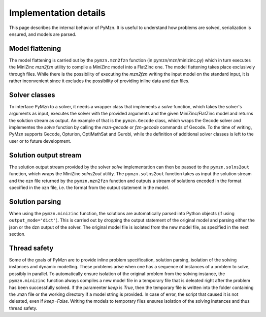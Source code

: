 Implementation details
======================

This page describes the internal behavior of PyMzn. It is useful to understand
how problems are solved, serialization is ensured, and models are parsed.

Model flattening
----------------
The model flattening is carried out by the ``pymzn.mzn2fzn`` function
(in pymzn/mzn/minizinc.py) which in turn executes the MiniZinc *mzn2fzn*
utility to compile a MiniZinc model into a FlatZinc one.
The model flattening takes place exclusively through files. While
there is the possibility of executing the *mzn2fzn* writing the input model on
the standard input, it is rather inconvenient since it excludes the possibility
of providing inline data and dzn files.

Solver classes
--------------
To interface PyMzn to a solver, it needs a wrapper class that implements a
`solve` function, which takes the solver's arguments as input, executes the
solver with the provided arguments and the given MiniZinc/FlatZinc model and
returns the solution stream as output.  An example of that is the
``pymzn.Gecode`` class, which wraps the Gecode solver and implementes the
`solve` function by calling the *mzn-gecode* or *fzn-gecode* commands of Gecode.
To the time of writing, PyMzn supports Gecode, Opturion, OptiMathSat and Gurobi,
while the definition of additional solver classes is left to the user or to
future development.

Solution output stream
----------------------
The solution output stream provided by the solver `solve` implementation can
then be passed to the ``pymzn.solns2out`` function, which wraps the MiniZinc
*solns2out* utility. The ``pymzn.solns2out`` function takes as input the
solution stream and the ozn file returned by the ``pymzn.mzn2fzn`` function and
outputs a stream of solutions encoded in the format specified in the ozn file,
i.e. the format from the output statement in the model.

Solution parsing
----------------
When using the ``pymzn.minizinc`` function, the solutions are automatically
parsed into Python objects (if using ``output_mode='dict'``). This is carried out
by dropping the output statement of the original model and parsing either the
json or the dzn output of the solver. The original model file is isolated from
the new model file, as specified in the next section.

Thread safety
-------------
Some of the goals of PyMzn are to provide inline problem specification,
solution parsing, isolation of the solving instances and dynamic modelling.
These problems arise when one has a sequence of instances of a problem to
solve, possibly in parallel. To automatically ensure isolation of
the original problem from the solving instance, the ``pymzn.minizinc`` function
always compiles a new model file in a temporary file that is deleated right
after the problem has been successfully solved. If the paramenter `keep` is
`True`, then the temporary file is written into the folder containing the .mzn
file or the working directory if a model string is provided. In case of error,
the script that caused it is not deleated, even if `keep=False`. Writing the
models to temporary files ensures isolation of the solving instances and thus
thread safety.

